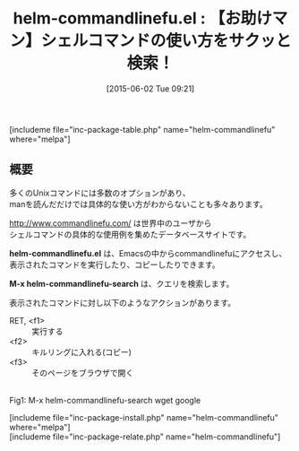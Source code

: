 #+BLOG: rubikitch
#+POSTID: 952
#+BLOG: rubikitch
#+DATE: [2015-06-02 Tue 09:21]
#+PERMALINK: helm-commandlinefu
#+OPTIONS: toc:nil num:nil todo:nil pri:nil tags:nil ^:nil \n:t -:nil
#+ISPAGE: nil
#+DESCRIPTION:
# (progn (erase-buffer)(find-file-hook--org2blog/wp-mode))
#+BLOG: rubikitch
#+CATEGORY: プログラミングヘルプ
#+EL_PKG_NAME: helm-commandlinefu
#+TAGS: helm
#+EL_TITLE0: 【お助けマン】シェルコマンドの使い方をサクッと検索！
#+EL_URL: 
#+begin: org2blog
#+TITLE: helm-commandlinefu.el : 【お助けマン】シェルコマンドの使い方をサクッと検索！
[includeme file="inc-package-table.php" name="helm-commandlinefu" where="melpa"]

#+end:
** 概要
多くのUnixコマンドには多数のオプションがあり、
manを読んだだけでは具体的な使い方がわからないことも多々あります。

http://www.commandlinefu.com/ は世界中のユーザから
シェルコマンドの具体的な使用例を集めたデータベースサイトです。

*helm-commandlinefu.el* は、Emacsの中からcommandlinefuにアクセスし、
表示されたコマンドを実行したり、コピーしたりできます。

*M-x helm-commandlinefu-search* は、クエリを検索します。

表示されたコマンドに対し以下のようなアクションがあります。

- RET, <f1> :: 実行する
- <f2> :: キルリングに入れる(コピー)
- <f3> :: そのページをブラウザで開く

# (progn (forward-line 1)(shell-command "screenshot-time.rb org_template" t))
#+ATTR_HTML: :width 480
[[file:/r/sync/screenshots/20150602093723.png]]
Fig1: M-x helm-commandlinefu-search wget google

[includeme file="inc-package-install.php" name="helm-commandlinefu" where="melpa"]
[includeme file="inc-package-relate.php" name="helm-commandlinefu"]
